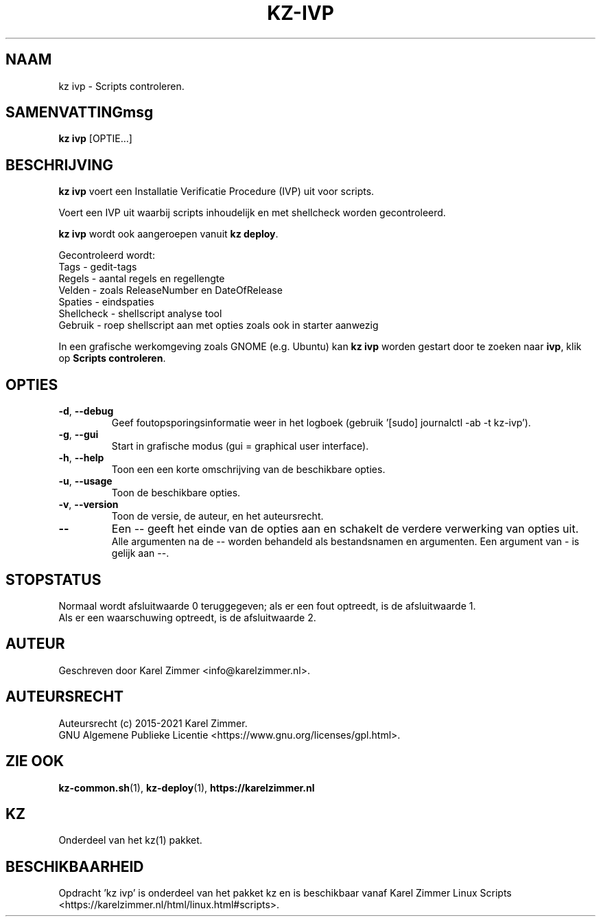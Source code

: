 .\"""""""""""""""""""""""""""""""""""""""""""""""""""""""""""""""""""""""""""""
.\" Man-pagina voor kz ivp.
.\"
.\" Geschreven door Karel Zimmer <info@karelzimmer.nl>.
.\"
.\" Auteursrecht (c) 2019-2021 Karel Zimmer.
.\" Creative Commons Naamsvermelding-GelijkDelen Internationaal-licentie
.\" <https://creativecommons.org/licenses/by-sa/4.0/>.
.\"
.\" ReleaseNumber: 04.00.00
.\" DateOfRelease: 2021-08-08
.\"""""""""""""""""""""""""""""""""""""""""""""""""""""""""""""""""""""""""""""
.\"
.TH KZ-IVP 1 "kz ivp" "kz 365" "kz ivp"
.\"
.\"
.SH NAAM
kz ivp \- Scripts controleren.
.\"
.\"
.SH SAMENVATTINGmsg
.B kz ivp
[OPTIE...]
.\"
.\"
.SH BESCHRIJVING
\fBkz ivp\fR voert een Installatie Verificatie Procedure (IVP) uit voor
scripts.
.sp
Voert een IVP uit waarbij scripts inhoudelijk en met shellcheck worden
gecontroleerd.
.sp
\fBkz ivp\fR wordt ook aangeroepen vanuit \fBkz deploy\fR.
.sp
Gecontroleerd wordt:
.br
Tags        - gedit-tags
.br
Regels      - aantal regels en regellengte
.br
Velden      - zoals ReleaseNumber en DateOfRelease
.br
Spaties     - eindspaties
.br
Shellcheck  - shellscript analyse tool
.br
Gebruik     - roep shellscript aan met opties zoals ook in starter aanwezig
.sp
In een grafische werkomgeving zoals GNOME (e.g. Ubuntu) kan \fBkz ivp\fR
worden gestart door te zoeken naar \fBivp\fR, klik op\
 \fBScripts controleren\fR.
.\"
.\"
.SH OPTIES
.TP
\fB-d\fR, \fB--debug\fR
Geef foutopsporingsinformatie weer in het logboek (gebruik '[sudo] journalctl
-ab -t kz-ivp').
.TP
\fB-g\fR, \fB--gui\fR
Start in grafische modus (gui = graphical user interface).
.TP
\fB-h\fR, \fB--help\fR
Toon een een korte omschrijving van de beschikbare opties.
.TP
\fB-u\fR, \fB--usage\fR
Toon de beschikbare opties.
.TP
\fB-v\fR, \fB--version\fR
Toon de versie, de auteur, en het auteursrecht.
.TP
\fB--\fR
Een -- geeft het einde van de opties aan en schakelt de verdere verwerking van
opties uit.
.br
Alle argumenten na de -- worden behandeld als bestandsnamen en argumenten.
Een argument van - is gelijk aan --.
.\"
.\"
.SH STOPSTATUS
Normaal wordt afsluitwaarde 0 teruggegeven; als er een fout optreedt, is de
afsluitwaarde 1.
.br
Als er een waarschuwing optreedt, is de afsluitwaarde 2.
.\"
.\"
.SH AUTEUR
Geschreven door Karel Zimmer <info@karelzimmer.nl>.
.\"
.\"
.SH AUTEURSRECHT
Auteursrecht (c) 2015-2021 Karel Zimmer.
.br
GNU Algemene Publieke Licentie <https://www.gnu.org/licenses/gpl.html>.
.\"
.\"
.SH ZIE OOK
\fBkz-common.sh\fR(1),
\fBkz-deploy\fR(1),
\fBhttps://karelzimmer.nl\fR
.\"
.\"
.SH KZ
Onderdeel van het kz(1) pakket.
.\"
.\"
.SH BESCHIKBAARHEID
Opdracht 'kz ivp' is onderdeel van het pakket kz en is beschikbaar vanaf
Karel Zimmer Linux Scripts <https://karelzimmer.nl/html/linux.html#scripts>.
.sp
.\" EOF
